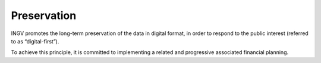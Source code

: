 Preservation
============

INGV promotes the long-term preservation of the data in digital format,
in order to respond to the public interest (referred to as
“digital-first”).

To achieve this principle, it is committed to implementing a related and
progressive associated financial planning.
